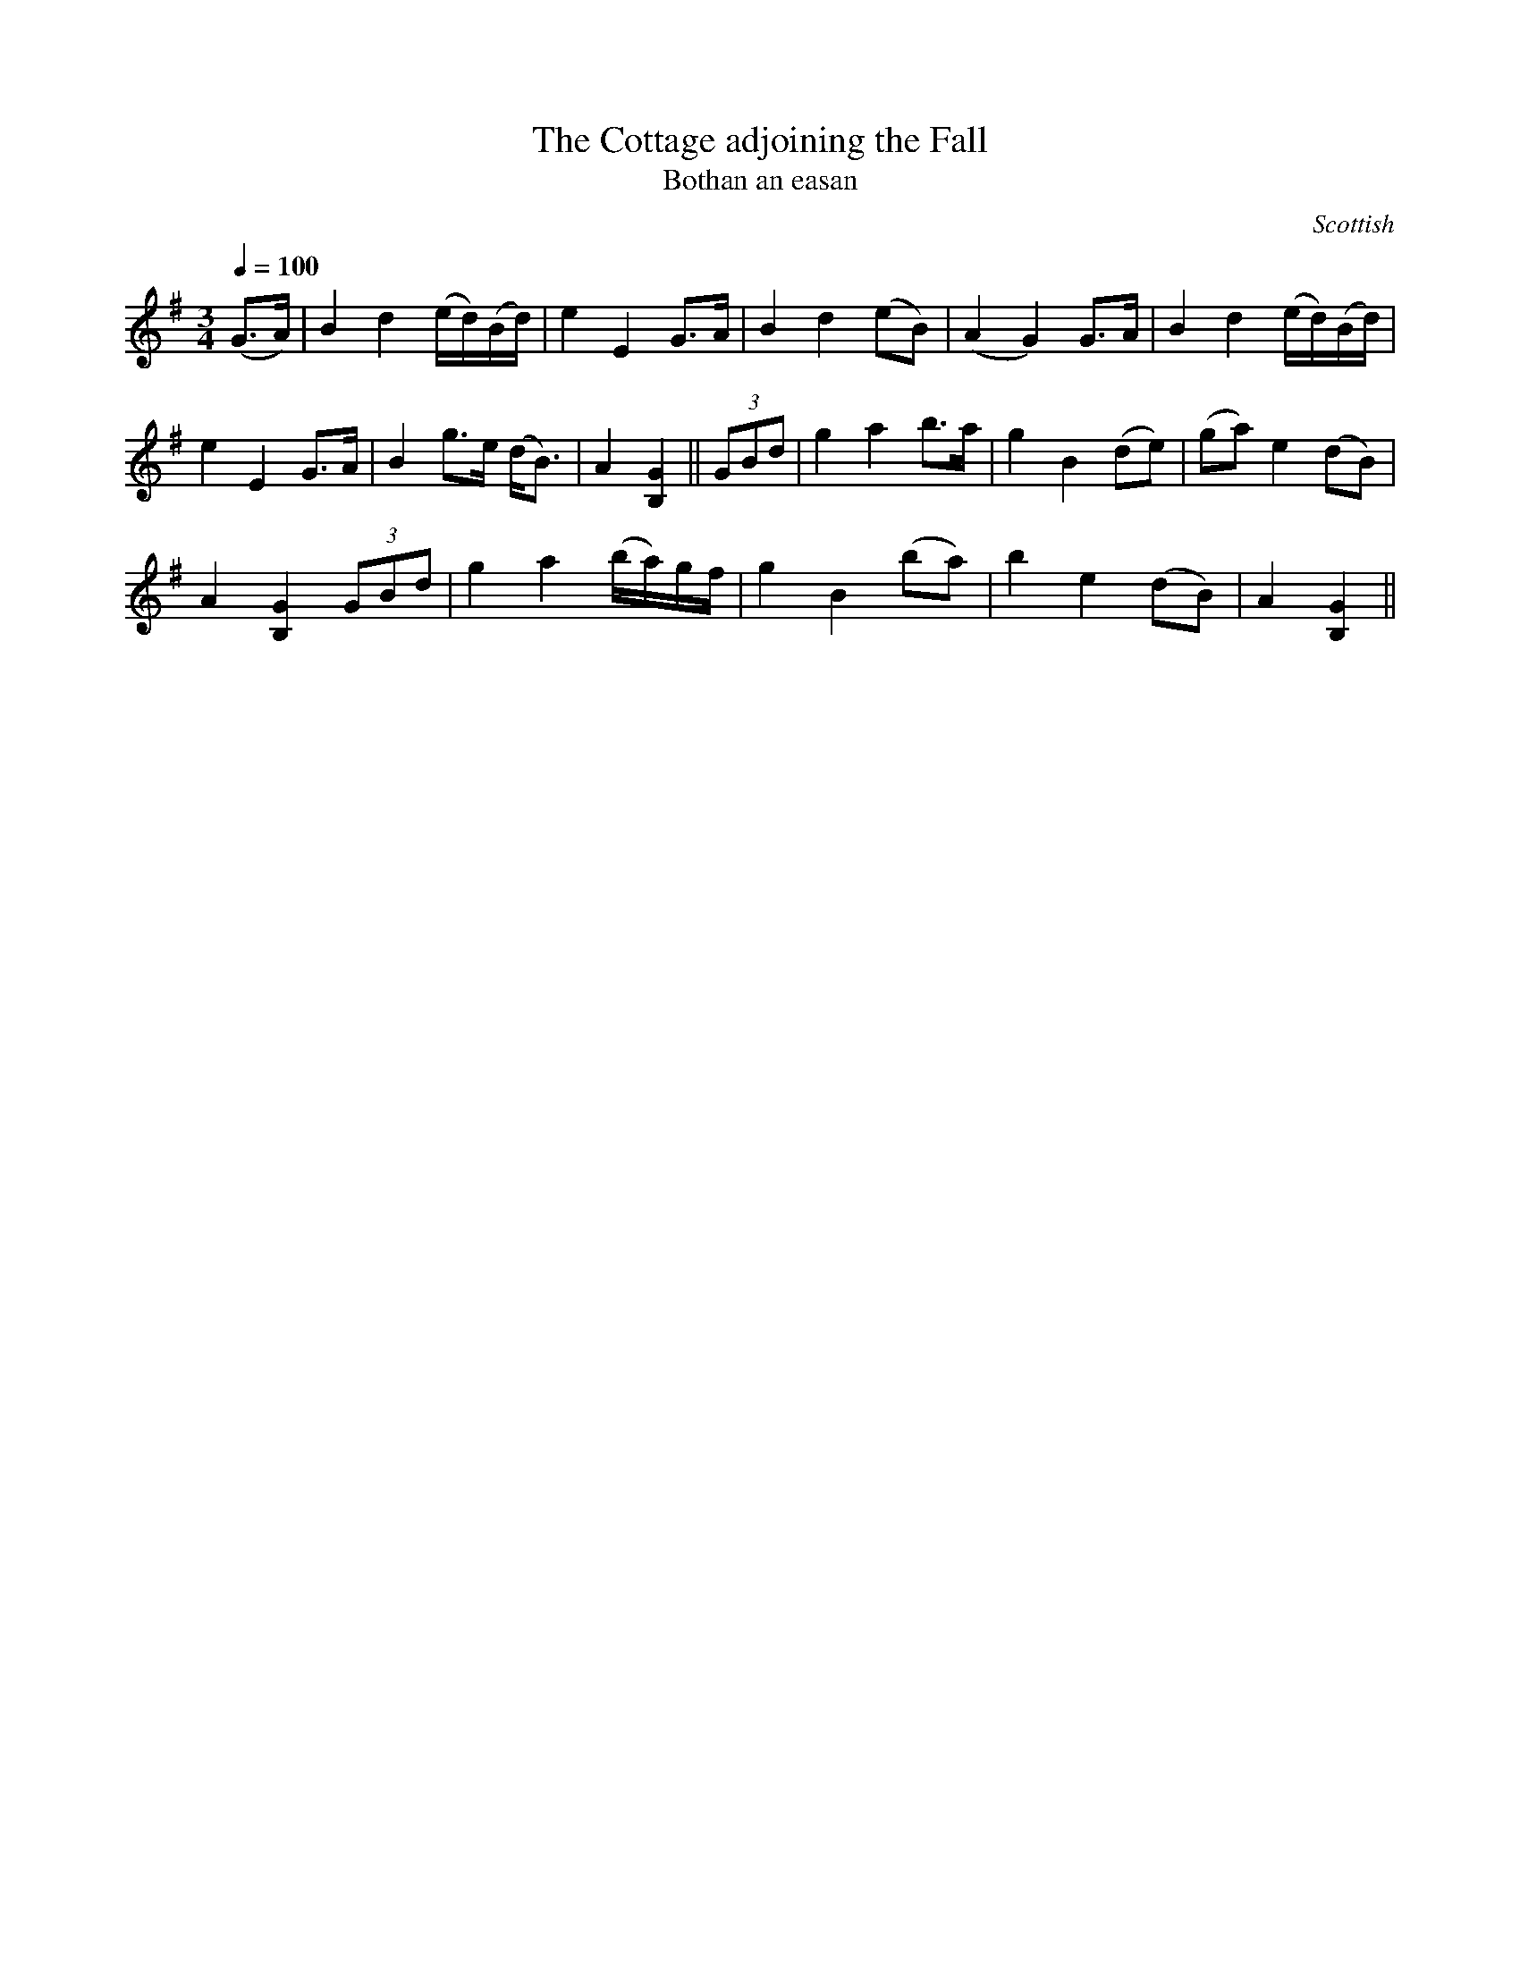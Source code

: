 X:22
T:Cottage adjoining the Fall, The
T:Bothan an easan
R:Slow Air
S:Simon Fraser Collection
N:No.171
O:Scottish
M:3/4
L:1/8
Q:1/4=100
K:G
(G>A)|B2d2 (e/d/)(B/d/)|e2E2G>A|B2d2(eB)|(A2G2)G>A|B2d2(e/d/)(B/d/)|
e2E2G>A|B2 g>e (d<B)|A2[B,2G2]||(3GBd|g2a2b>a|g2B2(de)|(ga)e2(dB)|
A2[B,2G2] (3GBd|g2a2 (b/a/)g/f/|g2B2 (ba)|b2e2 (dB)|A2[B,2G2]||
